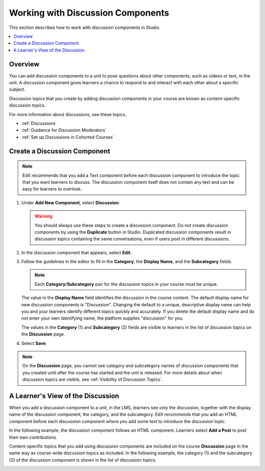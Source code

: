 .. _Working with Discussion Components:

###################################
Working with Discussion Components
###################################

This section describes how to work with discussion components in Studio.

.. contents::
 :local:
 :depth: 1

*******************
Overview
*******************

You can add discussion components to a unit to pose questions about other
components, such as videos or text, in the unit. A discussion component gives
learners a chance to respond to and interact with each other about a specific
subject.

Discussion topics that you create by adding discussion components in your
course are known as content-specific discussion topics.

For more information about discussions, see these topics.

* :ref:`Discussions`
* :ref:`Guidance for Discussion Moderators`
* :ref:`Set up Discussions in Cohorted Courses`

.. _Create a Discussion Component:

*****************************
Create a Discussion Component
*****************************

.. note:: EdX recommends that you add a Text component before each discussion
   component to introduce the topic that you want learners to discuss. The
   discussion component itself does not contain any text and can be easy for
   learners to overlook.

#. Under **Add New Component**, select **Discussion**.

   .. warning:: You should always use these steps to create a discussion
     component. Do not create discussion components by using the **Duplicate**
     button in Studio. Duplicated discussion components result in
     discussion topics containing the same conversations, even if users post in
     different discussions.

#. In the discussion component that appears, select **Edit**.

#. Follow the guidelines in the editor to fill in the **Category**, the
   **Display Name**, and the **Subcategory** fields.

   .. note:: Each **Category**/**Subcategory** pair for the discussion topics
      in your course must be unique.

   The value in the **Display Name** field identifies the discussion in the
   course content. The default display name for new discussion components is
   "Discussion".  Changing the default to a unique, descriptive display name
   can help you and your learners identify different topics quickly and
   accurately. If you delete the default display name and do not enter your own
   identifying name, the platform supplies "discussion" for you.

   The values in the **Category** (1) and **Subcategory** (2) fields are
   visible to learners in the list of discussion topics on the **Discussion**
   page.

   .. image:: ../images/Discussion_category_subcategory.png
    :alt: A list of discussions with the "Answering More Than Once" topic
     indented under "Getting Graded".
    :width: 400

#. Select **Save**.

.. note:: On the **Discussion** page, you cannot see category and subcategory
   names of discussion components that you created until after the course has
   started and the unit is released. For more details about when discussion
   topics are visible, see :ref:`Visibility of Discussion Topics`.

.. _A Students View of the Discussion:

**********************************
A Learner's View of the Discussion
**********************************

When you add a discussion component to a unit, in the LMS, learners see only
the discussion, together with the display name of the discussion component, the category, and the subcategory. EdX recommends that you add an HTML
component before each discussion component where you add some text to
introduce the discussion topic.

In the following example, the discussion component follows an HTML
component. Learners select **Add a Post** to post their own contributions.

.. image:: ../images/HTMLandDisc.png
  :alt: An HTML text component and then a discussion component, as they appear
      in the LMS.

Content-specific topics that you add using discussion components are included
on the course **Discussion** page in the same way as course-wide discussion
topics as included. In the following example, the category (1) and the
subcategory (2) of the discussion component is shown in the list of
discussion topics.

.. image:: ../images/Discussion_category_subcategory.png
 :alt: The list of discussions on the Discussion page in the LMS, showing the
     category and subcategory of a content-specific discussion topic.
 :width: 400
..
  _Start Task List
.. task-list::
    :custom:

    1. [ ] Links Verified
    2. [ ] References to edX/2U/edx.org removed or changed to Open edX® LMS
    3. [ ] Tagged with taxonomy term
..
  _End Task List
